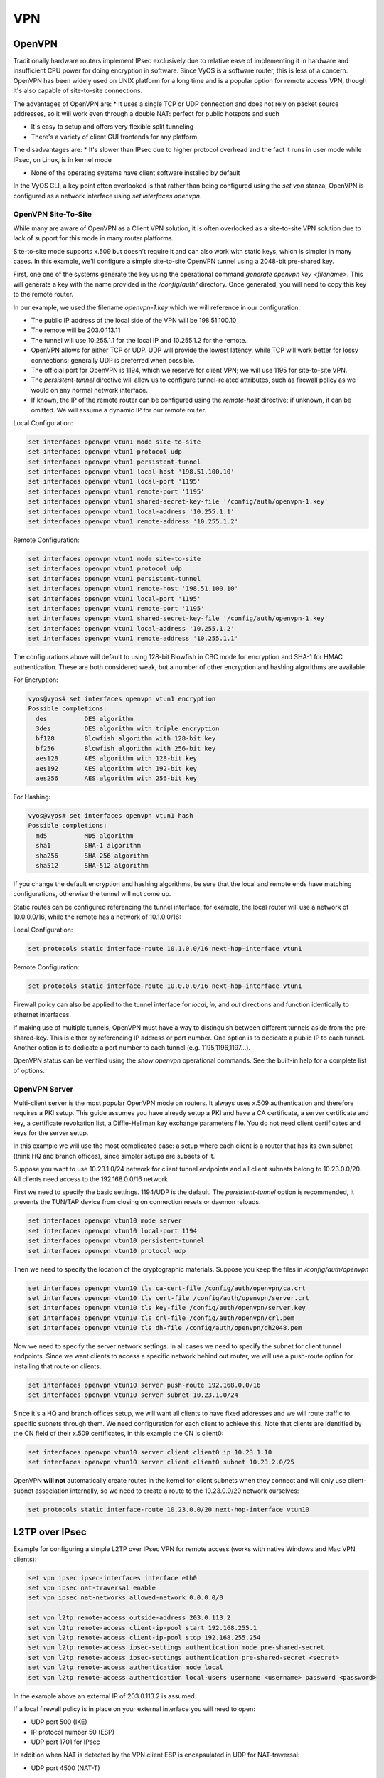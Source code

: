 VPN
===

OpenVPN
-------

Traditionally hardware routers implement IPsec exclusively due to relative
ease of implementing it in hardware and insufficient CPU power for doing
encryption in software. Since VyOS is a software router, this is less of a
concern. OpenVPN has been widely used on UNIX platform for a long time and is
a popular option for remote access VPN, though it's also capable of
site-to-site connections.

The advantages of OpenVPN are:
* It uses a single TCP or UDP connection and does not rely on packet source
addresses, so it will work even through a double NAT: perfect for public
hotspots and such

* It's easy to setup and offers very flexible split tunneling

* There's a variety of client GUI frontends for any platform

The disadvantages are:
* It's slower than IPsec due to higher protocol overhead and the fact it runs
in user mode while IPsec, on Linux, is in kernel mode

* None of the operating systems have client software installed by default

In the VyOS CLI, a key point often overlooked is that rather than being
configured using the `set vpn` stanza, OpenVPN is configured as a network
interface using `set interfaces openvpn`.

OpenVPN Site-To-Site
^^^^^^^^^^^^^^^^^^^^

While many are aware of OpenVPN as a Client VPN solution, it is often
overlooked as a site-to-site VPN solution due to lack of support for this mode
in many router platforms.

Site-to-site mode supports x.509 but doesn't require it and can also work with
static keys, which is simpler in many cases. In this example, we'll configure
a simple site-to-site OpenVPN tunnel using a 2048-bit pre-shared key.

First, one one of the systems generate the key using the operational command
`generate openvpn key <filename>`. This will generate a key with the name
provided in the `/config/auth/` directory. Once generated, you will need to
copy this key to the remote router.

In our example, we used the filename `openvpn-1.key` which we will reference
in our configuration.

* The public IP address of the local side of the VPN will be 198.51.100.10
* The remote will be 203.0.113.11
* The tunnel will use 10.255.1.1 for the local IP and 10.255.1.2 for the remote.
* OpenVPN allows for either TCP or UDP. UDP will provide the lowest latency,
  while TCP will work better for lossy connections; generally UDP is preferred
  when possible.
* The official port for OpenVPN is 1194, which we reserve for client VPN; we
  will use 1195 for site-to-site VPN.
* The `persistent-tunnel` directive will allow us to configure tunnel-related
  attributes, such as firewall policy as we would on any normal network
  interface.
* If known, the IP of the remote router can be configured using the
  `remote-host` directive; if unknown, it can be omitted. We will assume a
  dynamic IP for our remote router.

Local Configuration:

.. code-block:: sh

  set interfaces openvpn vtun1 mode site-to-site
  set interfaces openvpn vtun1 protocol udp
  set interfaces openvpn vtun1 persistent-tunnel
  set interfaces openvpn vtun1 local-host '198.51.100.10'
  set interfaces openvpn vtun1 local-port '1195'
  set interfaces openvpn vtun1 remote-port '1195'
  set interfaces openvpn vtun1 shared-secret-key-file '/config/auth/openvpn-1.key'
  set interfaces openvpn vtun1 local-address '10.255.1.1'
  set interfaces openvpn vtun1 remote-address '10.255.1.2'

Remote Configuration:

.. code-block:: sh

  set interfaces openvpn vtun1 mode site-to-site
  set interfaces openvpn vtun1 protocol udp
  set interfaces openvpn vtun1 persistent-tunnel
  set interfaces openvpn vtun1 remote-host '198.51.100.10'
  set interfaces openvpn vtun1 local-port '1195'
  set interfaces openvpn vtun1 remote-port '1195'
  set interfaces openvpn vtun1 shared-secret-key-file '/config/auth/openvpn-1.key'
  set interfaces openvpn vtun1 local-address '10.255.1.2'
  set interfaces openvpn vtun1 remote-address '10.255.1.1'

The configurations above will default to using 128-bit Blowfish in CBC mode
for encryption and SHA-1 for HMAC authentication. These are both considered
weak, but a number of other encryption and hashing algorithms are available:

For Encryption:

.. code-block:: sh

  vyos@vyos# set interfaces openvpn vtun1 encryption
  Possible completions:
    des          DES algorithm
    3des         DES algorithm with triple encryption
    bf128        Blowfish algorithm with 128-bit key
    bf256        Blowfish algorithm with 256-bit key
    aes128       AES algorithm with 128-bit key
    aes192       AES algorithm with 192-bit key
    aes256       AES algorithm with 256-bit key

For Hashing:

.. code-block:: sh

  vyos@vyos# set interfaces openvpn vtun1 hash
  Possible completions:
    md5          MD5 algorithm
    sha1         SHA-1 algorithm
    sha256       SHA-256 algorithm
    sha512       SHA-512 algorithm

If you change the default encryption and hashing algorithms, be sure that the
local and remote ends have matching configurations, otherwise the tunnel will
not come up.

Static routes can be configured referencing the tunnel interface; for example,
the local router will use a network of 10.0.0.0/16, while the remote has a
network of 10.1.0.0/16:

Local Configuration:

.. code-block:: sh

  set protocols static interface-route 10.1.0.0/16 next-hop-interface vtun1

Remote Configuration:

.. code-block:: sh

  set protocols static interface-route 10.0.0.0/16 next-hop-interface vtun1

Firewall policy can also be applied to the tunnel interface for `local`, `in`,
and `out` directions and function identically to ethernet interfaces.

If making use of multiple tunnels, OpenVPN must have a way to distinguish
between different tunnels aside from the pre-shared-key. This is either by
referencing IP address or port number. One option is to dedicate a public IP
to each tunnel. Another option is to dedicate a port number to each tunnel
(e.g. 1195,1196,1197...).

OpenVPN status can be verified using the `show openvpn` operational commands.
See the built-in help for a complete list of options.

OpenVPN Server
^^^^^^^^^^^^^^

Multi-client server is the most popular OpenVPN mode on routers. It always uses
x.509 authentication and therefore requires a PKI setup. This guide assumes you
have already setup a PKI and have a CA certificate, a server certificate and
key, a certificate revokation list, a Diffie-Hellman key exchange parameters
file. You do not need client certificates and keys for the server setup.

In this example we will use the most complicated case: a setup where each
client is a router that has its own subnet (think HQ and branch offices), since
simpler setups are subsets of it.

Suppose you want to use 10.23.1.0/24 network for client tunnel endpoints and
all client subnets belong to 10.23.0.0/20. All clients need access to the
192.168.0.0/16 network.

First we need to specify the basic settings. 1194/UDP is the default. The
`persistent-tunnel` option is recommended, it prevents the TUN/TAP device from
closing on connection resets or daemon reloads.

.. code-block:: sh

  set interfaces openvpn vtun10 mode server
  set interfaces openvpn vtun10 local-port 1194
  set interfaces openvpn vtun10 persistent-tunnel
  set interfaces openvpn vtun10 protocol udp

Then we need to specify the location of the cryptographic materials. Suppose
you keep the files in `/config/auth/openvpn`

.. code-block:: sh

  set interfaces openvpn vtun10 tls ca-cert-file /config/auth/openvpn/ca.crt
  set interfaces openvpn vtun10 tls cert-file /config/auth/openvpn/server.crt
  set interfaces openvpn vtun10 tls key-file /config/auth/openvpn/server.key
  set interfaces openvpn vtun10 tls crl-file /config/auth/openvpn/crl.pem
  set interfaces openvpn vtun10 tls dh-file /config/auth/openvpn/dh2048.pem

Now we need to specify the server network settings. In all cases we need to
specify the subnet for client tunnel endpoints. Since we want clients to access
a specific network behind out router, we will use a push-route option for
installing that route on clients.

.. code-block:: sh

  set interfaces openvpn vtun10 server push-route 192.168.0.0/16
  set interfaces openvpn vtun10 server subnet 10.23.1.0/24

Since it's a HQ and branch offices setup, we will want all clients to have
fixed addresses and we will route traffic to specific subnets through them. We
need configuration for each client to achieve this. Note that clients are
identified by the CN field of their x.509 certificates, in this example the CN
is client0:

.. code-block:: sh

  set interfaces openvpn vtun10 server client client0 ip 10.23.1.10
  set interfaces openvpn vtun10 server client client0 subnet 10.23.2.0/25

OpenVPN **will not** automatically create routes in the kernel for client
subnets when they connect and will only use client-subnet association
internally, so we need to create a route to the 10.23.0.0/20 network ourselves:

.. code-block:: sh

  set protocols static interface-route 10.23.0.0/20 next-hop-interface vtun10

L2TP over IPsec
---------------

Example for configuring a simple L2TP over IPsec VPN for remote access (works
with native Windows and Mac VPN clients):

.. code-block:: sh

  set vpn ipsec ipsec-interfaces interface eth0
  set vpn ipsec nat-traversal enable
  set vpn ipsec nat-networks allowed-network 0.0.0.0/0

  set vpn l2tp remote-access outside-address 203.0.113.2
  set vpn l2tp remote-access client-ip-pool start 192.168.255.1
  set vpn l2tp remote-access client-ip-pool stop 192.168.255.254
  set vpn l2tp remote-access ipsec-settings authentication mode pre-shared-secret
  set vpn l2tp remote-access ipsec-settings authentication pre-shared-secret <secret>
  set vpn l2tp remote-access authentication mode local
  set vpn l2tp remote-access authentication local-users username <username> password <password>

In the example above an external IP of 203.0.113.2 is assumed.

If a local firewall policy is in place on your external interface you will need
to open:

* UDP port 500 (IKE)
* IP protocol number 50 (ESP)
* UDP port 1701 for IPsec

In addition when NAT is detected by the VPN client ESP is encapsulated in UDP
for NAT-traversal:

* UDP port 4500 (NAT-T)

Example:

.. code-block:: sh

  set firewall name OUTSIDE-LOCAL rule 40 action 'accept'
  set firewall name OUTSIDE-LOCAL rule 40 destination port '50'
  set firewall name OUTSIDE-LOCAL rule 40 protocol 'esp'
  set firewall name OUTSIDE-LOCAL rule 41 action 'accept'
  set firewall name OUTSIDE-LOCAL rule 41 destination port '500'
  set firewall name OUTSIDE-LOCAL rule 41 protocol 'udp'
  set firewall name OUTSIDE-LOCAL rule 42 action 'accept'
  set firewall name OUTSIDE-LOCAL rule 42 destination port '4500'
  set firewall name OUTSIDE-LOCAL rule 42 protocol 'udp'
  set firewall name OUTSIDE-LOCAL rule 43 action 'accept'
  set firewall name OUTSIDE-LOCAL rule 43 destination port '1701'
  set firewall name OUTSIDE-LOCAL rule 43 ipsec 'match-ipsec'
  set firewall name OUTSIDE-LOCAL rule 43 protocol 'udp'

Also note that if you wish to allow the VPN to be used for external access you
will need to add the appropriate source NAT rules to your configuration.

.. code-block:: sh

  set nat source rule 110 outbound-interface 'eth0'
  set nat source rule 110 source address '192.168.255.0/24'
  set nat source rule 110 translation address masquerade

To be able to resolve when connected to the VPN, the following DNS rules are
needed as well.

.. code-block:: sh

  set vpn l2tp remote-access dns-servers server-1 '8.8.8.8'
  set vpn l2tp remote-access dns-servers server-2 '8.8.4.4'

**NOTE:** Those are the `Google public DNS`_ servers. You can also use the
public available servers from Quad9_ (9.9.9.9) or Cloudflare_ (1.1.1.1).

Established sessions can be viewed using the **show vpn remote-access**
operational command.

.. code-block:: sh

  vyos@vyos:~$ show vpn remote-access
  Active remote access VPN sessions:
  User            Proto Iface     Tunnel IP       TX byte RX byte  Time
  ----            ----- -----     ---------       ------- -------  ----
  vyos            L2TP  l2tp0     192.168.255.1      3.2K    8.0K  00h06m13s

RADIUS authentication
^^^^^^^^^^^^^^^^^^^^^

The above configuration made use of local accounts on the VyOS router for
authenticating L2TP/IPSec clients. In bigger environments usually something
like RADIUS_ (FreeRADIUS_ or Microsoft `Network Policy Server`_, NPS) is used.

VyOS supports either `local` or `radius` user authentication:

.. code-block:: sh

  set vpn l2tp remote-access authentication mode <local|radius>

In addition one or more RADIUS_ servers can be configured to server for user
authentication. This is done using the `radius-server` and `key` nodes:

.. code-block:: sh

  set vpn l2tp remote-access authentication radius-server 1.1.1.1 key 'foo'
  set vpn l2tp remote-access authentication radius-server 2.2.2.2 key 'foo'

**NOTE:** Some RADIUS_ severs make use of an access control list who is allowed
to query the server. Please configure your VyOS router in the allowed client
list.

RADIUS source address
*********************

Yet there is no way to configure the used RADIUS_ client source IP address on
the VyOS router, this is work in progres, see https://phabricator.vyos.net/T828.

The IP address nearest to the radius server is currently used. If in doubt,
configure all IP addresses from the VyOS router in question.

Site-to-Site IPsec
------------------

Example:
* eth1 is WAN interface
* left subnet: 192.168.0.0/24 #s ite1, server side (i.e. locality, actually
there is no client or server roles)
* left local_ip: 1.1.1.1 # server side WAN IP
* right subnet: 10.0.0.0/24  # site2,remote office side
* right local_ip: 2.2.2.2 # remote office side WAN IP

.. code-block:: sh

  # server config
  set vpn ipsec esp-group office-srv-esp compression 'disable'
  set vpn ipsec esp-group office-srv-esp lifetime '1800'
  set vpn ipsec esp-group office-srv-esp mode 'tunnel'
  set vpn ipsec esp-group office-srv-esp pfs 'enable'
  set vpn ipsec esp-group office-srv-esp proposal 1 encryption 'aes256'
  set vpn ipsec esp-group office-srv-esp proposal 1 hash 'sha1'
  set vpn ipsec ike-group office-srv-ike ikev2-reauth 'no'
  set vpn ipsec ike-group office-srv-ike key-exchange 'ikev1'
  set vpn ipsec ike-group office-srv-ike lifetime '3600'
  set vpn ipsec ike-group office-srv-ike proposal 1 encryption 'aes256'
  set vpn ipsec ike-group office-srv-ike proposal 1 hash 'sha1'
  set vpn ipsec ipsec-interfaces interface 'eth1'
  set vpn ipsec site-to-site peer 2.2.2.2 authentication mode 'pre-shared-secret'
  set vpn ipsec site-to-site peer 2.2.2.2 authentication pre-shared-secret 'SomePreSharedKey'
  set vpn ipsec site-to-site peer 2.2.2.2 ike-group 'office-srv-ike'
  set vpn ipsec site-to-site peer 2.2.2.2 local-address '1.1.1.1'
  set vpn ipsec site-to-site peer 2.2.2.2 tunnel 0 allow-nat-networks 'disable'
  set vpn ipsec site-to-site peer 2.2.2.2 tunnel 0 allow-public-networks 'disable'
  set vpn ipsec site-to-site peer 2.2.2.2 tunnel 0 esp-group 'office-srv-esp'
  set vpn ipsec site-to-site peer 2.2.2.2 tunnel 0 local prefix '192.168.0.0/24'
  set vpn ipsec site-to-site peer 2.2.2.2 tunnel 0 remote prefix '10.0.0.0/21'

  # remote office config
  set vpn ipsec esp-group office-srv-esp compression 'disable'
  set vpn ipsec esp-group office-srv-esp lifetime '1800'
  set vpn ipsec esp-group office-srv-esp mode 'tunnel'
  set vpn ipsec esp-group office-srv-esp pfs 'enable'
  set vpn ipsec esp-group office-srv-esp proposal 1 encryption 'aes256'
  set vpn ipsec esp-group office-srv-esp proposal 1 hash 'sha1'
  set vpn ipsec ike-group office-srv-ike ikev2-reauth 'no'
  set vpn ipsec ike-group office-srv-ike key-exchange 'ikev1'
  set vpn ipsec ike-group office-srv-ike lifetime '3600'
  set vpn ipsec ike-group office-srv-ike proposal 1 encryption 'aes256'
  set vpn ipsec ike-group office-srv-ike proposal 1 hash 'sha1'
  set vpn ipsec ipsec-interfaces interface 'eth1'
  set vpn ipsec site-to-site peer 1.1.1.1 authentication mode 'pre-shared-secret'
  set vpn ipsec site-to-site peer 1.1.1.1 authentication pre-shared-secret 'SomePreSharedKey'
  set vpn ipsec site-to-site peer 1.1.1.1 ike-group 'office-srv-ike'
  set vpn ipsec site-to-site peer 1.1.1.1 local-address '2.2.2.2'
  set vpn ipsec site-to-site peer 1.1.1.1 tunnel 0 allow-nat-networks 'disable'
  set vpn ipsec site-to-site peer 1.1.1.1 tunnel 0 allow-public-networks 'disable'
  set vpn ipsec site-to-site peer 1.1.1.1 tunnel 0 esp-group 'office-srv-esp'
  set vpn ipsec site-to-site peer 1.1.1.1 tunnel 0 local prefix '10.0.0.0/21'
  set vpn ipsec site-to-site peer 1.1.1.1 tunnel 0 remote prefix '192.168.0.0/24'

Show status of new setup:

.. code-block:: sh

  vyos@srv-gw0:~$ show vpn ike sa
  Peer ID / IP                            Local ID / IP
  ------------                            -------------
  2.2.2.2                                 1.1.1.1
     State  Encrypt  Hash    D-H Grp  NAT-T  A-Time  L-Time
     -----  -------  ----    -------  -----  ------  ------
     up     aes256   sha1    5        no     734     3600

  vyos@srv-gw0:~$ show vpn ipsec sa
  Peer ID / IP                            Local ID / IP
  ------------                            -------------
  2.2.2.2                                 1.1.1.1
     Tunnel  State  Bytes Out/In   Encrypt  Hash    NAT-T  A-Time  L-Time  Proto
     ------  -----  -------------  -------  ----    -----  ------  ------  -----
     0       up     7.5M/230.6K    aes256   sha1    no     567     1800    all

If there is SNAT rules on eth1, need to add exclude rule

.. code-block:: sh

  # server side
  set nat source rule 10 destination address '10.0.0.0/24'
  set nat source rule 10 'exclude'
  set nat source rule 10 outbound-interface 'eth1'
  set nat source rule 10 source address '192.168.0.0/24'

  # remote office side
  set nat source rule 10 destination address '192.168.0.0/24'
  set nat source rule 10 'exclude'
  set nat source rule 10 outbound-interface 'eth1'
  set nat source rule 10 source address '10.0.0.0/24'

To allow traffic to pass through to clients, you need to add the following
rules. (if you used the default configuration at the top of this page)

.. code-block:: sh

  # server side
  set firewall name OUTSIDE-LOCAL rule 32 action 'accept'
  set firewall name OUTSIDE-LOCAL rule 32 source address '10.0.0.0/24'

  # remote office side
  set firewall name OUTSIDE-LOCAL rule 32 action 'accept'
  set firewall name OUTSIDE-LOCAL rule 32 source address '192.168.0.0/24'

DMVPN
-----

**D** ynamic **M** ultipoint **V** irtual **P** rivate **N** etworking

DMVPN is a dynamic VPN technology originally developed by Cisco. While their
implementation was somewhat proprietary, the underlying technologies are
actually standards based. The three technologies are:

* **NHRP** - NBMA Next Hop Resolution Protocol RFC2332_
* **mGRE** - Multipoint Generic Routing Encapsulation / mGRE RFC1702_
* **IPSec** - IP Security (too many RFCs to list, but start with RFC4301_)

NHRP provides the dynamic tunnel endpoint discovery mechanism (endpoint
registration, and endpoint discovery/lookup), mGRE provides the tunnel
encapsulation itself, and the IPSec protocols handle the key exchange, and
crypto mechanism.

In short, DMVPN provides the capability for creating a dynamic-mesh VPN
network without having to pre-configure (static) all possible tunnel end-point
peers.

**NOTE:** DMVPN only automates the tunnel endpoint discovery and setup. A
complete solution also incorporates the use of a routing protocol. BGP is
particularly well suited for use with DMVPN.

Baseline Configuration:

**STEPS:**

#. Create tunnel config (`interfaces tunnel`)
#. Create nhrp (`protocols nhrp`)
#. Create ipsec vpn (optional, but recommended for security) (`vpn ipsec`)

The tunnel will be set to mGRE if for encapsulation `gre` is set, and no
`remote-ip` is set. If the public ip is provided by DHCP the tunnel `local-ip`
can be set to "0.0.0.0"

.. figure:: images/vpn_dmvpn_topology01.png
   :scale: 40 %
   :alt: Baseline DMVPN topology

   Baseline DMVPN topology

HUB Configuration
^^^^^^^^^^^^^^^^^

.. code-block:: sh

  interfaces
      tunnel <tunN> {
          address <ipv4>
          encapsulation gre
          local-ip <public ip>
          multicast enable
          description <txt>
          parameters {
              ip {
                  <usual IP options>
              }
          }
      }
  }
  protocols {
      nhrp {
          tunnel <tunN> {
              cisco-authentication <key phrase>
              holding-time <seconds>
              multicast dynamic
              redirect
          }
      }
  }
  vpn {
      ipsec {
          esp-group <text> {
              lifetime <30-86400>
              mode tunnel
              pfs enable
              proposal <1-65535> {
                  encryption aes256
                  hash sha1
              }
              proposal <1-65535> {
                  encryption 3des
                  hash md5
              }
          }
          ike-group <text> {
              key-exchange ikev1
              lifetime <30-86400>
              proposal <1-65535> {
                  encryption aes256
                  hash sha1
              }
              proposal <1-65535> {
                  encryption aes128
                  hash sha1
              }
          }
          ipsec-interfaces {
              interface <ethN>
          }
          profile <text> {
              authentication {
                  mode pre-shared-secret
                  pre-shared-secret <key phrase>
              }
              bind {
                  tunnel <tunN>
              }
              esp-group <text>
              ike-group <text>
          }
      }
  }

HUB Example Configuration:

.. code-block:: sh

  set interfaces ethernet eth0 address '1.1.1.1/30'
  set interfaces ethernet eth1 address '192.168.1.1/24'
  set system host-name 'HUB'

  set interfaces tunnel tun0 address 10.0.0.1/24
  set interfaces tunnel tun0 encapsulation gre
  set interfaces tunnel tun0 local-ip 1.1.1.1
  set interfaces tunnel tun0 multicast enable
  set interfaces tunnel tun0 parameters ip key 1

  set protocols nhrp tunnel tun0 cisco-authentication SECRET
  set protocols nhrp tunnel tun0 holding-time  300
  set protocols nhrp tunnel tun0 multicast dynamic
  set protocols nhrp tunnel tun0 redirect

  set vpn ipsec ipsec-interfaces interface eth0
  set vpn ipsec ike-group IKE-HUB proposal 1
  set vpn ipsec ike-group IKE-HUB proposal 1 encryption aes256
  set vpn ipsec ike-group IKE-HUB proposal 1 hash sha1
  set vpn ipsec ike-group IKE-HUB proposal 2 encryption aes128
  set vpn ipsec ike-group IKE-HUB proposal 2 hash sha1
  set vpn ipsec ike-group IKE-HUB lifetime 3600
  set vpn ipsec esp-group ESP-HUB proposal 1 encryption aes256
  set vpn ipsec esp-group ESP-HUB proposal 1 hash sha1
  set vpn ipsec esp-group ESP-HUB proposal 2 encryption 3des
  set vpn ipsec esp-group ESP-HUB proposal 2 hash md5
  set vpn ipsec esp-group ESP-HUB lifetime 1800
  set vpn ipsec esp-group ESP-HUB pfs dh-group2

  set vpn ipsec profile NHRPVPN
  set vpn ipsec profile NHRPVPN authentication mode pre-shared-secret
  set vpn ipsec profile NHRPVPN authentication pre-shared-secret SECRET
  set vpn ipsec profile NHRPVPN bind tunnel tun0
  set vpn ipsec profile NHRPVPN esp-group ESP-HUB
  set vpn ipsec profile NHRPVPN ike-group IKE-HUB

  set protocols static route 0.0.0.0/0 next-hop 1.1.1.2
  set protocols static route 192.168.2.0/24 next-hop 10.0.0.2
  set protocols static route 192.168.3.0/24 next-hop 10.0.0.3

SPOKE Configuration
^^^^^^^^^^^^^^^^^^^

SPOKE1 Configuration:

.. code-block:: sh

  interfaces
      tunnel <tunN> {
          address <ipv4>
          encapsulation gre
          local-ip <public ip>
          multicast enable
          description <txt>
          parameters {
              ip {
                  <usual IP options>
              }
          }
      }
  }
  protocols {
      nhrp {
          tunnel <tunN> {
              cisco-authentication <key phrase>
              map <ipv4/net> {
                  nbma-address <ipv4>
                  register
              }
              holding-time <seconds>
              multicast nhs
              redirect
              shortcut
          }
      }
  }
  vpn {
      ipsec {
          esp-group <text> {
              lifetime <30-86400>
              mode tunnel
              pfs enable
              proposal <1-65535> {
                  encryption aes256
                  hash sha1
              }
              proposal <1-65535> {
                  encryption 3des
                  hash md5
              }
          }
          ike-group <text> {
              key-exchange ikev1
              lifetime <30-86400>
              proposal <1-65535> {
                  encryption aes256
                  hash sha1
              }
              proposal <1-65535> {
                  encryption aes128
                  hash sha1
              }
          }
          ipsec-interfaces {
              interface <ethN>
          }
          profile <text> {
              authentication {
                  mode pre-shared-secret
                  pre-shared-secret <key phrase>
              }
              bind {
                  tunnel <tunN>
              }
              esp-group <text>
              ike-group <text>
          }
      }
  }

SPOKE1 Example Configuration

.. code-block:: sh

  set interfaces ethernet eth0 address 'dhcp'
  set interfaces ethernet eth1 address '192.168.2.1/24'
  set system host-name 'SPOKE1'

  set interfaces tunnel tun0 address 10.0.0.2/24
  set interfaces tunnel tun0 encapsulation gre
  set interfaces tunnel tun0 local-ip 0.0.0.0
  set interfaces tunnel tun0 multicast enable
  set interfaces tunnel tun0 parameters ip key 1

  set protocols nhrp tunnel tun0 cisco-authentication 'SECRET'
  set protocols nhrp tunnel tun0 map 10.0.0.1/24 nbma-address 1.1.1.1
  set protocols nhrp tunnel tun0 map 10.0.0.1/24 'register'
  set protocols nhrp tunnel tun0 multicast 'nhs'
  set protocols nhrp tunnel tun0 'redirect'
  set protocols nhrp tunnel tun0 'shortcut'

  set vpn ipsec ipsec-interfaces interface eth0
  set vpn ipsec ike-group IKE-SPOKE proposal 1
  set vpn ipsec ike-group IKE-SPOKE proposal 1 encryption aes256
  set vpn ipsec ike-group IKE-SPOKE proposal 1 hash sha1
  set vpn ipsec ike-group IKE-SPOKE proposal 2 encryption aes128
  set vpn ipsec ike-group IKE-SPOKE proposal 2 hash sha1
  set vpn ipsec ike-group IKE-SPOKE lifetime 3600
  set vpn ipsec esp-group ESP-SPOKE proposal 1 encryption aes256
  set vpn ipsec esp-group ESP-SPOKE proposal 1 hash sha1
  set vpn ipsec esp-group ESP-SPOKE proposal 2 encryption 3des
  set vpn ipsec esp-group ESP-SPOKE proposal 2 hash md5
  set vpn ipsec esp-group ESP-SPOKE lifetime 1800
  set vpn ipsec esp-group ESP-SPOKE pfs dh-group2

  set vpn ipsec profile NHRPVPN
  set vpn ipsec profile NHRPVPN authentication mode pre-shared-secret
  set vpn ipsec profile NHRPVPN authentication pre-shared-secret SECRET
  set vpn ipsec profile NHRPVPN bind tunnel tun0
  set vpn ipsec profile NHRPVPN esp-group ESP-SPOKE
  set vpn ipsec profile NHRPVPN ike-group IKE-SPOKE

  set protocols static route 192.168.1.0/24 next-hop 10.0.0.1
  set protocols static route 192.168.3.0/24 next-hop 10.0.0.3


SPOKE2 Configuration

.. code-block:: sh

  interfaces
      tunnel <tunN> {
          address <ipv4>
          encapsulation gre
          local-ip <public ip>
          multicast enable
          description <txt>
          parameters {
              ip {
                  <usual IP options>
              }
          }
      }
  }
  protocols {
      nhrp {
          tunnel <tunN> {
              cisco-authentication <key phrase>
              map <ipv4/net> {
                  nbma-address <ipv4>
                  register
              }
              holding-time <seconds>
              multicast nhs
              redirect
              shortcut
          }
      }
  }
  vpn {
      ipsec {
          esp-group <text> {
              lifetime <30-86400>
              mode tunnel
              pfs enable
              proposal <1-65535> {
                  encryption aes256
                  hash sha1
              }
              proposal <1-65535> {
                  encryption 3des
                  hash md5
              }
          }
          ike-group <text> {
              key-exchange ikev1
              lifetime <30-86400>
              proposal <1-65535> {
                  encryption aes256
                  hash sha1
              }
              proposal <1-65535> {
                  encryption aes128
                  hash sha1
              }
          }
          ipsec-interfaces {
              interface <ethN>
          }
          profile <text> {
              authentication {
                  mode pre-shared-secret
                  pre-shared-secret <key phrase>
              }
              bind {
                  tunnel <tunN>
              }
              esp-group <text>
              ike-group <text>
          }
      }
  }

SPOKE2 Example Configuration

.. code-block:: sh

  set interfaces ethernet eth0 address 'dhcp'
  set interfaces ethernet eth1 address '192.168.3.1/24'
  set system host-name 'SPOKE2'

  set interfaces tunnel tun0 address 10.0.0.3/24
  set interfaces tunnel tun0 encapsulation gre
  set interfaces tunnel tun0 local-ip 0.0.0.0
  set interfaces tunnel tun0 multicast enable
  set interfaces tunnel tun0 parameters ip key 1

  set protocols nhrp tunnel tun0 cisco-authentication SECRET
  set protocols nhrp tunnel tun0 map 10.0.0.1/24 nbma-address 1.1.1.1
  set protocols nhrp tunnel tun0 map 10.0.0.1/24 register
  set protocols nhrp tunnel tun0 multicast nhs
  set protocols nhrp tunnel tun0 redirect
  set protocols nhrp tunnel tun0 shortcut

  set vpn ipsec ipsec-interfaces interface eth0
  set vpn ipsec ike-group IKE-SPOKE proposal 1
  set vpn ipsec ike-group IKE-SPOKE proposal 1 encryption aes256
  set vpn ipsec ike-group IKE-SPOKE proposal 1 hash sha1
  set vpn ipsec ike-group IKE-SPOKE proposal 2 encryption aes128
  set vpn ipsec ike-group IKE-SPOKE proposal 2 hash sha1
  set vpn ipsec ike-group IKE-SPOKE lifetime 3600
  set vpn ipsec esp-group ESP-SPOKE proposal 1 encryption aes256
  set vpn ipsec esp-group ESP-SPOKE proposal 1 hash sha1
  set vpn ipsec esp-group ESP-SPOKE proposal 2 encryption 3des
  set vpn ipsec esp-group ESP-SPOKE proposal 2 hash md5
  set vpn ipsec esp-group ESP-SPOKE lifetime 1800
  set vpn ipsec esp-group ESP-SPOKE pfs dh-group2

  set vpn ipsec profile NHRPVPN
  set vpn ipsec profile NHRPVPN authentication mode pre-shared-secret
  set vpn ipsec profile NHRPVPN authentication pre-shared-secret SECRET
  set vpn ipsec profile NHRPVPN bind tunnel tun0
  set vpn ipsec profile NHRPVPN esp-group ESP-SPOKE
  set vpn ipsec profile NHRPVPN ike-group IKE-SPOKE

  set protocols static route 192.168.1.0/24 next-hop 10.0.0.1
  set protocols static route 192.168.2.0/24 next-hop 10.0.0.2

.. _`Google Public DNS`: https://developers.google.com/speed/public-dns
.. _Quad9: https://quad9.net
.. _CloudFlare: https://blog.cloudflare.com/announcing-1111
.. _RADIUS: https://en.wikipedia.org/wiki/RADIUS
.. _FreeRADIUS: https://freeradius.org
.. _`Network Policy Server`: https://en.wikipedia.org/wiki/Network_Policy_Server
.. _RFC2332: https://tools.ietf.org/html/rfc2332
.. _RFC1702: https://tools.ietf.org/html/rfc1702
.. _RFC4301: https://tools.ietf.org/html/rfc4301

